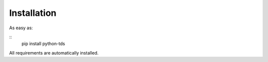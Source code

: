 Installation
============

As easy as:

::
 pip install python-tds

All requirements are automatically installed.
